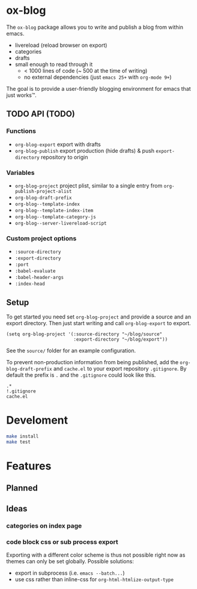 * ox-blog
The =ox-blog= package allows you to write and publish a blog from within emacs.
- livereload (reload browser on export)
- categories
- drafts
- small enough to read through it
  - < 1000 lines of code (~ 500 at the time of writing)
  - no external dependencies (just =emacs 25+= with =org-mode 9+=)

The goal is to provide a user-friendly blogging environment for emacs that just works™.
** TODO API (TODO)
*** Functions
- =org-blog-export= export with drafts
- =org-blog-publish= export production (hide drafts) & push =export-directory= repository to origin
*** Variables
- =org-blog-project= project plist, similar to a single entry from =org-publish-project-alist=
- =org-blog-draft-prefix=
- =org-blog--template-index=
- =org-blog--template-index-item=
- =org-blog--template-category-js=
- =org-blog--server-livereload-script=
*** Custom project options
- =:source-directory=
- =:export-directory=
- =:port=
- =:babel-evaluate=
- =:babel-header-args=
- =:index-head=
** Setup
To get started you need set =org-blog-project= and provide a source and an
export directory. Then just start writing and call =org-blog-export= to
export.
#+BEGIN_SRC elisp
(setq org-blog-project '(:source-directory "~/blog/source"
                         :export-directory "~/blog/export"))
#+END_SRC

See the =source/= folder for an example configuration.

To prevent non-production information from being published, add the
=org-blog-draft-prefix= and =cache.el= to your export repository =.gitignore=.
By default the prefix is =.= and the =.gitignore= could look like this.
#+BEGIN_SRC
.*
!.gitignore
cache.el
#+END_SRC
* Develoment
#+BEGIN_SRC sh
make install
make test
#+END_SRC
* Features
** Planned
** Ideas
*** categories on index page
*** code block css or sub process export
Exporting with a different color scheme is thus not possible right now as themes can only be set globally.
Possible solutions:
- export in subprocess (i.e. =emacs --batch...=)
- use css rather than inline-css for =org-html-htmlize-output-type=

